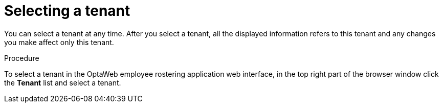 [id='er-tenant-select-proc']
= Selecting a tenant

You can select a tenant at any time. After you select a tenant, all the displayed information refers to this tenant and any changes you make affect only this tenant.

.Procedure

To select a tenant in the OptaWeb employee rostering application web interface, in the top right part of the browser window click the *Tenant* list and select a tenant.
